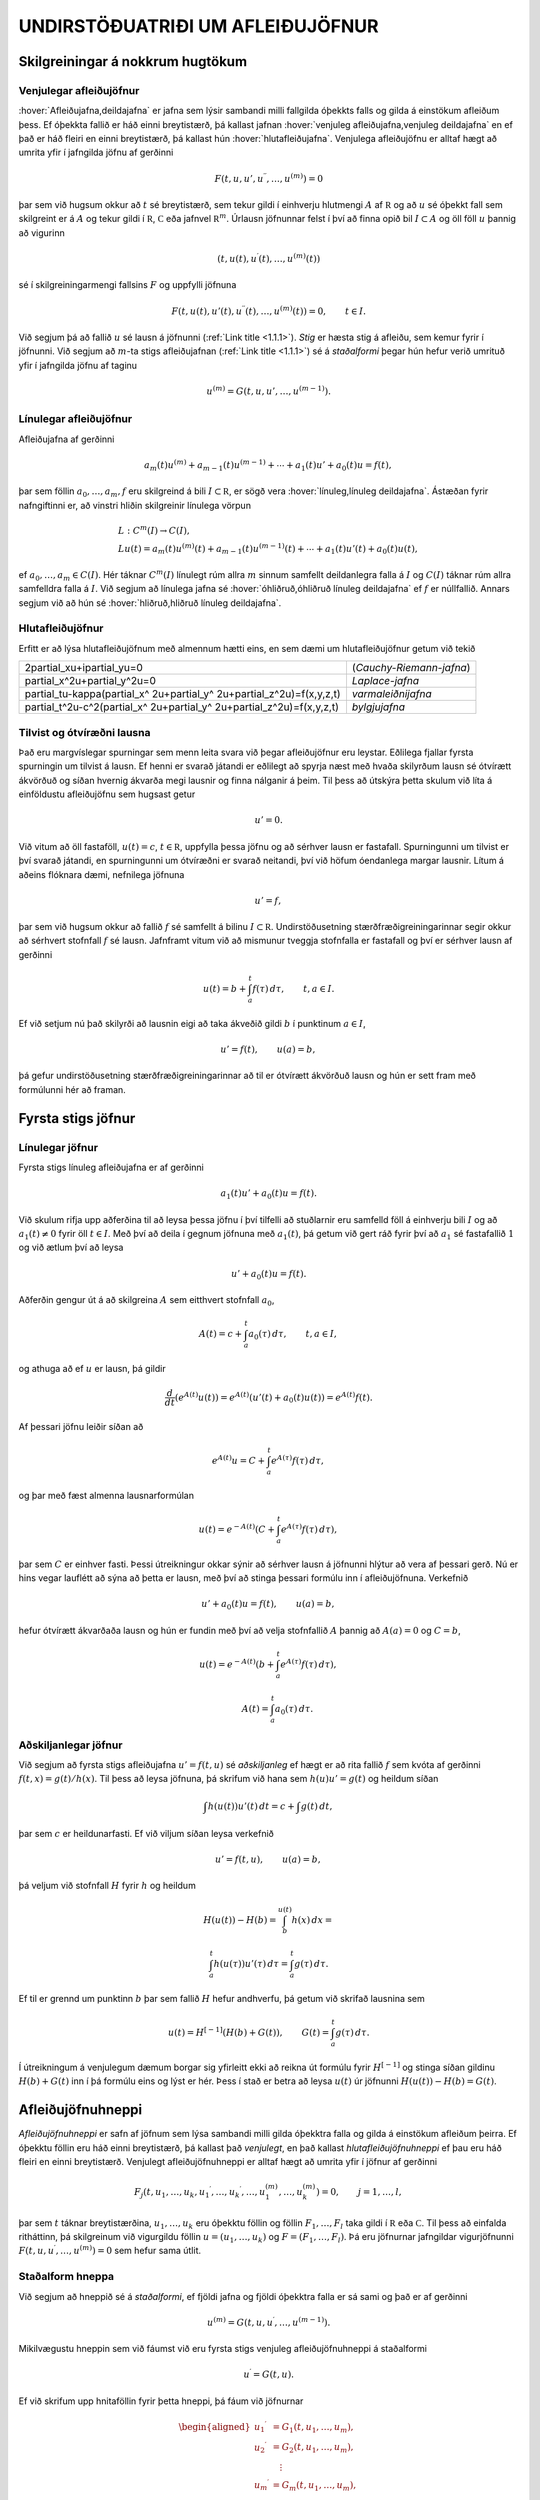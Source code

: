 UNDIRSTÖÐUATRIÐI UM AFLEIÐUJÖFNUR
=================================

Skilgreiningar á nokkrum hugtökum
---------------------------------

Venjulegar afleiðujöfnur
~~~~~~~~~~~~~~~~~~~~~~~~

:hover:`Afleiðujafna,deildajafna` er jafna sem lýsir sambandi milli
fallgilda óþekkts falls og gilda á einstökum afleiðum þess. Ef óþekkta
fallið er háð einni breytistærð, þá kallast jafnan 
:hover:`venjuleg afleiðujafna,venjuleg deildajafna` 
en ef það er háð fleiri en einni breytistærð, þá kallast
hún :hover:`hlutafleiðujafna`. Venjulega afleiðujöfnu
er alltaf hægt að umrita yfir í jafngilda jöfnu af gerðinni

.. math::

  F(t,u,u',u{{^{\prime\prime}}},\dots,u^{(m)})=0 

   

þar sem við hugsum okkur að :math:`t` sé breytistærð, sem tekur gildi í
einhverju hlutmengi :math:`A` af :math:`{{\mathbb  R}}` og að :math:`u`
sé óþekkt fall sem skilgreint er á :math:`A` og tekur gildi í
:math:`{{\mathbb  R}}`, :math:`{{\mathbb  C}}` eða jafnvel
:math:`{{\mathbb  R}}^m`. Úrlausn jöfnunnar felst í því að finna opið
bil :math:`I\subset A` og öll föll :math:`u` þannig að vigurinn

.. math::

  (t,u(t),u{{^{\prime}}}(t),\dots,u^{(m)}(t))

   

sé í skilgreiningarmengi fallsins :math:`F` og uppfylli jöfnuna

.. math::

  F(t,u(t),u'(t),u{{^{\prime\prime}}}(t),\dots,u^{(m)}(t))=0,
    \qquad t\in I.

   

Við segjum þá að fallið :math:`u` sé lausn á jöfnunni 
(:ref:`Link title <1.1.1>`).
*Stig* er hæsta stig á afleiðu, sem kemur fyrir í
jöfnunni. Við segjum að :math:`m`-ta stigs afleiðujafnan 
(:ref:`Link title <1.1.1>`) 
sé á *staðalformi* 
þegar hún hefur verið umrituð yfir í jafngilda jöfnu af taginu

.. math::

  u^{(m)}=G(t,u,u',\dots,u^{(m-1)}).

   

Línulegar afleiðujöfnur
~~~~~~~~~~~~~~~~~~~~~~~

Afleiðujafna af gerðinni

.. math::

  a_m(t)u^{(m)}+a_{m-1}(t)u^{(m-1)}+\cdots+a_1(t)u'+a_0(t)u=f(t),


  

þar sem föllin :math:`a_0,\dots,a_m,f` eru skilgreind á bili
:math:`I\subset {{\mathbb  R}}`, er sögð vera 
:hover:`línuleg,línuleg deildajafna`. Ástæðan
fyrir nafngiftinni er, að vinstri hliðin skilgreinir línulega vörpun

.. math::

  \begin{gathered}
   L:C^ m(I)\to C(I),\\
   Lu(t)=
   a_m(t)u^{(m)}(t)+a_{m-1}(t)u^{(m-1)}(t)+
   \cdots+a_1(t)u'(t)+a_0(t)u(t),\end{gathered}

ef :math:`a_0,\dots,a_m\in C(I)`. Hér táknar :math:`C^m(I)` línulegt
rúm allra :math:`m` sinnum samfellt deildanlegra falla á :math:`I` og
:math:`C(I)` táknar rúm allra samfelldra falla á :math:`I`. Við segjum
að línulega jafna sé :hover:`óhliðruð,óhliðruð línuleg deildajafna` 
ef :math:`f` er núllfallið. Annars segjum við að
hún sé :hover:`hliðruð,hliðruð línuleg deildajafna`.

Hlutafleiðujöfnur
~~~~~~~~~~~~~~~~~

Erfitt er að lýsa hlutafleiðujöfnum með almennum hætti eins, en sem dæmi
um hlutafleiðujöfnur getum við tekið

+------------------------------------------------------------------------------------+--------------------------+
| 2\partial_xu+i\partial_yu=0                                                        | (*Cauchy-Riemann-jafna*) |
+------------------------------------------------------------------------------------+--------------------------+
| \partial_x^2u+\partial_y^2u=0                                                      | *Laplace-jafna*          |
+------------------------------------------------------------------------------------+--------------------------+
| \partial_tu-\kappa(\partial_x^ 2u+\partial_y^ 2u+\partial_z^2u)=f(x,y,z,t)         | *varmaleiðnijafna*       |
+------------------------------------------------------------------------------------+--------------------------+
| \partial_t^2u-c^2(\partial_x^ 2u+\partial_y^ 2u+\partial_z^2u)=f(x,y,z,t)          | *bylgjujafna*            |
+------------------------------------------------------------------------------------+--------------------------+

Tilvist og ótvíræðni lausna
~~~~~~~~~~~~~~~~~~~~~~~~~~~

Það eru margvíslegar spurningar sem menn leita svara við þegar
afleiðujöfnur eru leystar. Eðlilega fjallar fyrsta spurningin um tilvist
á lausn. Ef henni er svarað játandi er eðlilegt að spyrja næst með hvaða
skilyrðum lausn sé ótvírætt ákvörðuð og síðan hvernig ákvarða megi
lausnir og finna nálganir á þeim. Til þess að útskýra þetta skulum við
líta á einföldustu afleiðujöfnu sem hugsast getur

.. math:: u'=0.

Við vitum að öll fastaföll, :math:`u(t)=c`, :math:`t\in{{\mathbb  R}}`,
uppfylla þessa jöfnu og að sérhver lausn er fastafall. Spurningunni um
tilvist er því svarað játandi, en spurningunni um ótvíræðni er svarað
neitandi, því við höfum óendanlega margar lausnir. Lítum á aðeins
flóknara dæmi, nefnilega jöfnuna

  

.. math:: u'=f,

þar sem við hugsum okkur að fallið :math:`f` sé samfellt á bilinu
:math:`I\subset {{\mathbb  R}}`. Undirstöðusetning stærðfræðigreiningarinnar segir okkur
að sérhvert stofnfall :math:`f` sé lausn. Jafnframt vitum við að
mismunur tveggja stofnfalla er fastafall og því er sérhver lausn af
gerðinni

.. math::

  u(t)=b+\int_a^ t f(\tau) \, d\tau, \qquad t,a\in I.

  

Ef við setjum nú það skilyrði að lausnin eigi að taka ákveðið gildi
:math:`b` í punktinum :math:`a\in I`,

.. math::

  u'=f(t), \qquad u(a)=b,

  

þá gefur undirstöðusetning stærðfræðigreiningarinnar að til er ótvírætt
ákvörðuð lausn og hún er sett fram með formúlunni hér að framan.

Fyrsta stigs jöfnur
-------------------

Línulegar jöfnur
~~~~~~~~~~~~~~~~

Fyrsta stigs línuleg afleiðujafna er af gerðinni

.. math::

  a_1(t)u'+a_0(t)u=f(t).

  

Við skulum rifja upp aðferðina til að leysa þessa jöfnu í
því tilfelli að stuðlarnir eru samfelld föll á einhverju bili :math:`I`
og að :math:`a_1(t)\neq 0` fyrir öll :math:`t\in I`. Með því að deila í gegnum jöfnuna með
:math:`a_1(t)`, þá getum við gert ráð fyrir því að :math:`a_1` sé
fastafallið :math:`1` og við ætlum því að leysa

.. math:: u'+a_0(t)u=f(t).

Aðferðin gengur út á að skilgreina :math:`A` sem eitthvert stofnfall
:math:`a_0`,

.. math:: A(t)=c+\int_a^t a_0({\tau})\, d{\tau}, \qquad t,a\in I,

og athuga að ef :math:`u` er lausn, þá gildir

.. math:: \dfrac d{dt} (e^{A(t)}u(t))=e^{A(t)}(u'(t)+a_0(t)u(t))=e^{A(t)}f(t).

Af þessari jöfnu leiðir síðan að

.. math:: e^{A(t)}u=C+\int_a^t e^{A({\tau})}f({\tau}) \, d{\tau},

og þar með fæst almenna lausnarformúlan

.. math:: u(t)=e^{-A(t)}(C+\int_a^t e^{A({\tau})}f({\tau}) \, d{\tau}),

þar sem :math:`C` er einhver fasti. Þessi útreikningur okkar sýnir að
sérhver lausn á jöfnunni hlýtur að vera af þessari gerð. Nú er hins
vegar lauflétt að sýna að þetta er lausn, með því að stinga þessari
formúlu inn í afleiðujöfnuna. Verkefnið

.. math:: u'+a_0(t)u=f(t), \qquad u(a)=b,

hefur ótvírætt ákvarðaða lausn og hún er fundin með því að velja
stofnfallið :math:`A` þannig að :math:`A(a)=0` og :math:`C=b`,

.. math::

  u(t)=e^{-A(t)}(b+\int_a^ t e^{A(\tau)}f(\tau) \, d\tau), 

  

  \qquad A(t)=\int_a^ t a_0(\tau) \, d\tau.

Aðskiljanlegar jöfnur
~~~~~~~~~~~~~~~~~~~~~

Við segjum að fyrsta stigs afleiðujafna :math:`u'=f(t,u)` sé
*aðskiljanleg* ef hægt er að rita fallið :math:`f` sem kvóta af gerðinni
:math:`f(t,x)=g(t)/h(x)`. Til þess að leysa jöfnuna, þá skrifum við hana
sem :math:`h(u)u'=g(t)` og heildum síðan

.. math:: \int h(u(t))u'(t) \, dt = c+\int g(t)\, dt,

þar sem :math:`c` er heildunarfasti. Ef við viljum síðan leysa
verkefnið

.. math:: u'=f(t,u), \qquad u(a)=b,

þá veljum við stofnfall :math:`H` fyrir :math:`h` og heildum

.. math::

  H(u(t))-H(b)= \int_b^{u(t)} h(x) \, dx =

  

  \int_a^ t h(u({\tau}))u'({\tau}) \, d{\tau} = 
   \int_a^ t g(\tau) \, d\tau.

Ef til er grennd um punktinn :math:`b` þar sem fallið :math:`H` hefur
andhverfu, þá getum við skrifað lausnina sem

.. math::

  u(t) = H^{[-1]}\left( H(b)+G(t)\right), \qquad G(t)=\int_a^ t
   g(\tau)\, d\tau. 

  

Í útreikningum á venjulegum dæmum borgar sig yfirleitt ekki að reikna
út formúlu fyrir :math:`H^ {[-1]}` og stinga síðan gildinu
:math:`H(b)+G(t)` inn í þá formúlu eins og lýst er hér. Þess í stað er
betra að leysa :math:`u(t)` úr jöfnunni :math:`H(u(t))-H(b)=G(t)`.

  

Afleiðujöfnuhneppi
------------------

*Afleiðujöfnuhneppi* er safn af jöfnum sem
lýsa sambandi milli gilda óþekktra falla og gilda á einstökum afleiðum
þeirra. Ef óþekktu föllin eru háð einni breytistærð, þá kallast það
*venjulegt*, en það kallast *hlutafleiðujöfnuhneppi* ef
þau eru háð fleiri en einni breytistærð. Venjulegt afleiðujöfnuhneppi er
alltaf hægt að umrita yfir í jöfnur af gerðinni

.. math::

  F_j(t,u_1,\dots,u_k,u_1{{^{\prime}}},\dots,u_k{{^{\prime}}},\dots,
   u_1^{(m)},\dots,u_k^{(m)})=0, \qquad j=1,\dots,l,


  

þar sem :math:`t` táknar breytistærðina, :math:`u_1,\dots,u_k` eru
óþekktu föllin og föllin :math:`F_1,\dots,F_l` taka gildi í
:math:`{{\mathbb  R}}` eða :math:`{{\mathbb  C}}`. Til þess að einfalda
ritháttinn, þá skilgreinum við vigurgildu föllin
:math:`u=(u_1,\dots,u_k)` og :math:`F=(F_1,\dots,F_l)`. Þá eru jöfnurnar
jafngildar vigurjöfnunni :math:`F(t,u,u{{^{\prime}}},\dots,u^{(m)})=0`
sem hefur sama útlit.

Staðalform hneppa
~~~~~~~~~~~~~~~~~

Við segjum að hneppið sé á *staðalformi*, ef fjöldi jafna og fjöldi
óþekktra falla er sá sami og það er af gerðinni

.. math:: u^{(m)}=G(t,u,u{{^{\prime}}},\dots,u^{(m-1)}).

Mikilvægustu hneppin sem við fáumst við eru fyrsta stigs venjuleg
afleiðujöfnuhneppi á staðalformi

.. math:: u{{^{\prime}}}=G(t,u).

Ef við skrifum upp hnitaföllin fyrir þetta hneppi, þá fáum við
jöfnurnar

.. math::

  \begin{aligned}
   u_1{{^{\prime}}}&= G_1(t, u_1,\dots, u_m),\\
   u_2{{^{\prime}}}&= G_2(t, u_1,\dots, u_m),\\
   &\quad \vdots\\
   u_m{{^{\prime}}}&= G_m(t, u_1,\dots, u_m),\end{aligned}

þar sem :math:`G_j:\Omega\to{{\mathbb  R}}`,
:math:`\Omega\subset {{\mathbb  R}}\times{{\mathbb  R}}^m` eða
:math:`G_j:\Omega\to{{\mathbb  C}}`,
:math:`\Omega\subset {{\mathbb  R}}\times{{\mathbb  C}}^m` eftir því
hvort við viljum að lausnin taki rauntölugildi eða tvinntölugildi.
Föllin :math:`u=(u_1,\dots,u_m)` og :math:`G=(G_1,\dots,G_m)` taka gildi
í vigurrúminu :math:`{{\mathbb  R}}^ m` eða
:math:`{{\mathbb  C}}^ m`, eftir því hvort við hugsum okkur að
lausnirnar eigi að taka rauntölugildi eða tvinntölugildi.

Línuleg afleiðujöfnuhneppi
~~~~~~~~~~~~~~~~~~~~~~~~~~

Við segjum að fyrsta stigs jöfnuhneppi sé *línulegt* 
ef fallið :math:`G` er af gerðinni

.. math:: G(t,x)=A(t)x+f(t),

þar sem :math:`A(t)` er :math:`m\times m` fylki og :math:`f(t)` er
:math:`m`–vigur. Ef við skrifum upp hnitin þá verður hneppið

.. math::

  \begin{aligned}
   u_1{{^{\prime}}}&=a_{11}(t)u_1+\cdots+a_{1m}(t)u_m+f_1(t),\\
   u_2{{^{\prime}}}&=a_{21}(t)u_1+\cdots+a_{2m}(t)u_m+f_2(t),\\
   &\qquad \qquad \vdots\qquad \qquad \qquad \qquad \vdots\\
   u_m{{^{\prime}}}&=a_{m1}(t)u_1+\cdots+a_{mm}(t)u_m+f_m(t).\end{aligned}

Hér eru föllin :math:`a_{jk}(t)` stökin í fylkinu :math:`A(t)`. Við
segjum að hneppið sé *óhliðrað* ef :math:`f` er
núllfallið og við segjum að það sé *hliðrað* annars.

Jöfnur af hærri stigum og jafngild hneppi
~~~~~~~~~~~~~~~~~~~~~~~~~~~~~~~~~~~~~~~~~

Lítum nú á venjulega :math:`m`–ta stigs afleiðujöfnu á staðalformi

  

.. math:: v^{(m)}=G(t,v,v{{^{\prime}}},\dots,v^{(m-1)}).

Ef við skilgreinum vigurfallið :math:`u=(u_1,\dots,u_m)` með

.. math:: u_1=v, \quad u_2=v{{^{\prime}}},\dots, \quad  u_m=v^{(m-1)},

þá uppfyllir :math:`u` jöfnuhneppið

.. math::

  u_1{{^{\prime}}}= u_2, \quad
   u_2{{^{\prime}}}= u_3, \quad\dots \quad
   u_{m-1}{{^{\prime}}}= u_m, \quad
   u_m{{^{\prime}}}=G(t, u_1,\dots,u_m). 


  

Jafnan og jöfnuhneppið eru jafngild í þeim skilningi að sérhver lausn
:math:`v` á gefur lausn :math:`u=(v,v{{^{\prime}}},\dots,v^{(m-1)})`
á hneppinu og sérhver lausn :math:`u` á hneppinu gefur lausnina
:math:`v=u_1` á jöfnunni. Þessi einfalda staðreynd er mikilvæg, því
einfalt reynist að sanna tilvist á lausnum á fyrsta stigs jöfnuhneppum á
staðalformi. Þá niðurstöðu er síðan hægt að nota til að sanna tilvist á
lausnum á jöfnum af stigi stærra en :math:`1`.

Línulega afleiðujafnan

.. math:: a_m(t)v^{(m)}+\cdots+a_1(t)v{{^{\prime}}}+ a_0(t)v=g(t)

er greinilega jafngild línulega hneppinu

  

.. math::

  \begin{gathered}
   u_1{{^{\prime}}}= u_2,\qquad  u_2{{^{\prime}}}= u_3, \qquad \dots, \quad
   u_{m-1}{{^{\prime}}}= u_m\\
   u_m{{^{\prime}}}=-(a_0(t)/a_m(t))u_1-\cdots-(a_{m-1}(t)/a_m(t))u_m+g(t)/a_m(t),\nonumber \end{gathered}

ef :math:`a_m(t)\neq 0` fyrir öll :math:`t\in I`. Fylkið :math:`A` og
vigurinn :math:`f` verða þá

.. math::

  A=\left[\begin{matrix}
   0&1&\dots&0\\
   0&0&\dots&0\\
   \vdots&\vdots&\ddots&\vdots\\
   0&0&\dots&1\\
   -a_0/a_m&-a_1/a_m&\dots&-a_{m-1}/a_m
   \end{matrix}\right],
   \qquad
   f=\left[\begin{matrix}
   0\\
   0\\
   \vdots\\
   0\\
   g/a_m

  

  \end{matrix}\right].

Upphafsgildisverkefni
---------------------

Oft hafa menn áhuga á að finna lausnir á afleiðujöfnum og
afleiðujöfnuhneppum sem uppfylla einhverja ákveðna eiginleika.
:hover:`Upphafsgildisverkefni,upphafsgildisverkefni` 
snúast um að leysa afleiðujöfnuhneppi með því
hliðarskilyrði að lausnin og einhverjar afleiður hennar taki fyrirfram
gefin gildi í ákveðnum punkti. Upphafsgildisverkefni fyrir fyrsta stigs
hneppi af staðalformi er til dæmis verkefnið

.. math::

  u{{^{\prime}}}=f(t,u), \quad t\in I, \qquad u(a)=b.


  

Hér er átt við að finna eigi lausn :math:`u=(u_1,\dots,u_m)` á jöfnunni
á bilinu :math:`I`, sem tekur gildið :math:`b=(b_1,\dots,b_m)` í
punktinum :math:`a\in I`. Upphafsgildisverkefni fyrir :math:`m`-ta stigs
línulega jöfnu er af gerðinni

.. math::

  \begin{cases} a_m(t)v^{(m)}+\cdots+a_1(t)v{{^{\prime}}}+a_0(t)v=g(t), & t\in I,\\
   v(a)=b_0, \quad v{{^{\prime}}}(a)=b_1, \quad \dots \quad  v^{(m-1)}(a)=b_{m-1}.&
   \end{cases}


  

Ef :math:`a_m(t)\neq 0` fyrir öll :math:`t\in I`, þá getum við deilt í
gegnum jöfnuna með :math:`a_m(t)` og umskrifað hana síðan yfir í
jafngilt :math:`m\times m` línulegt jöfnuhneppi með óþekkta vigurfallið
:math:`u=(v,v{{^{\prime}}},\dots,v^{(m-1)})`.

Jaðargildisverkefni
-------------------

:hover:`Jaðargildisverkefni,jaðargildisverkefni` snúast um að leysa
jöfnu

.. math:: u^{(m)}=f(t,u,u{{^{\prime}}},\dots,u^{(m-1)})

af stigi :math:`m` á takmörkuðu bili :math:`I=[a,b]` með skilyrðum á

.. math::

  u(a), \ u'(a),\dots,  \ u^{(m-1)}(a)\qquad \text{ og } 
   \qquad  u(b), \ u(b),\dots, \ u^{(m-1)}(b).

Þessi skilyrði eru venjulega sett fram þannig að ákveðnar línulegar
samantektir af þessum fallgildum eigi að taka fyrirfram gefin gildi.
Fyrir annars stigs jöfnu geta 
:hover:`jaðarskilyrðin,jaðarskilyrði` til dæmis verið

.. math:: u(a)=0, \qquad u{{^{\prime}}}(b)=0.

*Lotubundin* jaðarskilyrði eru af gerðinni

.. math:: u(a)=u(b), \qquad u{{^{\prime}}}(a)=u{{^{\prime}}}(b).

Almenn línuleg jaðarskilyrði fyrir annars stigs jöfnu eru

.. math::

  \begin{aligned}
   B_1u&={\alpha}_{11}u(a)+{\alpha}_{12}u{{^{\prime}}}(a)
       +{\beta}_{11}u(b)+{\beta}_{12}u{{^{\prime}}}(b)=c_1\\
   B_2u&={\alpha}_{21}u(a)+{\alpha}_{22}u{{^{\prime}}}(a)
       +{\beta}_{21}u(b)+{\beta}_{22}u{{^{\prime}}}(b)=c_2,\end{aligned}

þar sem stuðlarnir :math:`{\alpha}_{jk}`, :math:`{\beta}_{jk}`,
:math:`c_{j}` eru gefnir fyrir :math:`j,k=1,2`. Almenn línuleg
jaðarskilyrði fyrir :math:`m`-ta stigs jöfnu eru af gerðinni

.. math::

  B_ju=\sum\limits_{l=1}^m \big({\alpha}_{jl}u^{(l-1)}(a)
   +{\beta}_{jl}u^{(l-1)}(b)\big)=c_j, \qquad j=1,2,\dots,m.

Við lítum á :math:`B_j` sem línulega vörpun
:math:`C^{m-1}[a,b]\to {{\mathbb  C}}` og skilgreinum *jaðargildisvirkja* 
:math:`B:C^{m-1}[a,b]\to {{\mathbb  C}}^m` með formúlunni
:math:`Bu=(B_1u,\dots,B_mu)`. Almennt jaðargildisverkefni fyrir
:math:`m`-ta stigs línulega jöfnu er að leysa

.. math::

  \begin{cases}
   a_m(t)u^{(m)}+\cdots+a_1(t)u{{^{\prime}}}+a_0(t)u=f(t),  &t\in ]a,b[\\
   Bu=c, \qquad B_ju=\sum\limits_{l=1}^m \big({\alpha}_{jl}u^{(l-1)}(a)
   +{\beta}_{jl}u^{(l-1)}(b)\big), 

  

  \end{cases}

fyrir gefið fall :math:`f\in C[a,b]` og gefinn vigur
:math:`c\in {{\mathbb  C}}^m`. Athugið að upphafsskilyrðin í
(:ref:`Link title <1.4.2>`) eru dæmi um almenn línuleg jaðarskilyrði, þar sem við
setjum :math:`{\beta}_{jl}=0` fyrir öll :math:`j` og :math:`l`,
:math:`{\alpha}_{jl}=1` ef :math:`j=l` og :math:`{\alpha}_{jl}=0` ef
:math:`j\neq l`. Ef bilið :math:`I` er ótakmarkað geta verið skilyrði á
markgildin

.. math::

  \lim_{x\to\pm\infty}u(x), \qquad 
   \lim_{x\to \pm\infty}u{{^{\prime}}}(x),\quad \dots

eftir því sem við á. Þessi skilyrði geta verið sams konar línulegar
samantektir og við höfum verið að lýsa.

Tilvist og ótvíræðni lausna á afleiðujöfnum
-------------------------------------------

Tilvist og ótvíræðni lausna á afleiðujöfnum
~~~~~~~~~~~~~~~~~~~~~~~~~~~~~~~~~~~~~~~~~~~

Í þessari grein ætlum við að fjalla um tilvist á lausn á
upphafsgildisverkefninu

.. math::

  u{{^{\prime}}}=f(t,u),  \qquad u(a)=b,

  

þar sem fallið :math:`f\in C(\Omega,{{\mathbb  R}}^m)` er skilgreint á
einhverju hlutmengi :math:`\Omega` í
:math:`{{\mathbb  R}}\times {{\mathbb  R}}^m`, :math:`a` er gefin
rauntala, :math:`b` er gefinn vigur og :math:`(a,b)\in \Omega`.
Tilfellið að :math:`f` taki gildi í tvinntölurúminu
:math:`{{\mathbb  C}}^m` og að :math:`\Omega` sé hlutmengi í
:math:`{{\mathbb  R}}\times {{\mathbb  C}}^m` fæst síðan með því að líta
á :math:`{{\mathbb  C}}^m` sem vigurrúmið :math:`{{\mathbb  R}}^{2m}`.
Ef við ætlumst til þess að lausnin :math:`u` hafi samfellda afleiðu, þá
þurfum við auðvitað að gera ráð fyrir því að fallið :math:`f` sé
samfellt.

Setning
^^^^^^^

(*Peano*).   Gerum ráð fyrir að
:math:`\Omega` sé grennd um punktinn :math:`(a,b)\in {{\mathbb  R}}\times{{\mathbb  R}}^m` og að
:math:`f\in C(\Omega,{{\mathbb  R}}^m)`. Þá er til opið bil :math:`I`
sem inniheldur punktinn :math:`a` og fall
:math:`u:I\to {{\mathbb  R}}^m`, þannig að :math:`(t,u(t))\in \Omega`,
:math:`u{{^{\prime}}}(t)=f(t,u(t))` fyrir öll :math:`t\in I` og
:math:`u(a)=b`.

Setning Peano er of erfið til þess að við getum átt við að sanna hana
hér, en fróðlegt er að vita hvað hún segir. Við munum hins vegar sanna
tvær tilvistarsetningar, sem kenndar eru við Picard. Í þeim gefum við
okkur meiri forsendur um fallið :math:`f`, en að það sé bara samfellt,
og þær tryggja að lausnin verði ótvírætt ákvörðuð. Setning Peano segir
okkur einungis að til sé lausn en hún segir ekkert um það hvort lausnin
er ótvírætt ákvörðuð.

  

Sýnidæmi
^^^^^^^^

Athugum upphafsgildisverkefnið :math:`u{{^{\prime}}}=3u^{2/3}`,
:math:`u(0)=0`. Fyrir

sérhvert :math:`\alpha>0` fáum við lausnina :math:`u_\alpha`, sem
skilgreind er með

.. math::

  u_\alpha(t)=\begin{cases}
   (t+\alpha)^3, &t<-\alpha,\\
   0, &-\alpha\leq t<\alpha,\\
   (t-\alpha)^3, &\alpha\leq t.
   \end{cases}

Þetta dæmi sýnir okkur að til þess að fá ótvírætt ákvarðaða lausn
þurfum við að setja einhver strangari skilyrði á :math:`f` en
samfelldni.

Skilgreining
^^^^^^^^^^^^

(*Lipschitz–skilyrði*).   Látum :math:`f:\Omega\to{{\mathbb  R}}^m` vera
fall, þar sem :math:`\Omega\subset {{\mathbb  R}}\times {{\mathbb  R}}^m` og :math:`A\subset \Omega`. Ef til er fasti :math:`C`
þannig að

.. math::

  |f(t,x)-f(t,y)|\leq C|x-y|,\qquad (t,x), (t,y)\in
    A,

  

þá segjum við að :math:`f` uppfylli *Lipschitz–skilyrði* 
í menginu :math:`A`.

  

Sýnidæmi
^^^^^^^^

\(i) Ef jöfnuhneppið er línulegt, :math:`f(t,x)=A(t)x+g(t)`,
:math:`A\in C(I,{{\mathbb  C}}^{m\times m})` og
:math:`g\in C(I,{{\mathbb  C}}^m)`, þá uppfyllir :math:`f`
Lipschitz–skilyrði í :math:`J\times {{\mathbb  C}}^m` fyrir sérhvert
lokað og takmarkað hlutbil :math:`J\subset I`. Þetta sést á því að

.. math::

  |f(t,x)-f(t,y)|=|A(t)(x-y)|
   \leq \sum\limits_{j,k=1}^m |a_{jk}(t)||x-y|\leq C|x-y|,

þar sem :math:`C=\sup\sum\limits_{j,k=1}^m |a_{jk}(t)|` og efra markið
er tekið yfir öll :math:`t\in J`.

\(ii) Látum :math:`f\in C^{1}(\Omega,{{\mathbb  R}}^m)` og gerum ráð
fyrir að :math:`\Omega` sé þannig að fyrir sérhvert par af punktum
:math:`(t,x), (t,y)` í :math:`\Omega` liggi línustrikið milli þeirra í
:math:`\Omega`. Línustrikið samanstendur af öllum punktum
:math:`(t,\tau x+(1-\tau)y)`, :math:`\tau\in [0,1]`. Látum nú :math:`A`
vera lokað og takmarkað hlutmengi af :math:`\Omega`, sem hefur þann
eiginleika að fyrir sérhvert par af punktum :math:`(t,x), (t,y)` í
:math:`A` liggur línustrikið á milli þeirra í :math:`A`. Þá er

.. math::

  \begin{aligned}
   |f(t,x)-f(t,y)|&=|\int_0^ 1\dfrac d{d\tau}f(t,(1-\tau)y+\tau x) \,
   d\tau|\\
   &=|\int_0^ 1 \sum\limits_{j=1}^ m
   \partial_{x_j}f(t,(1-\tau)y+\tau x)
   (x_j-y_j) \, d\tau|\\
   &\leq \sup\limits_{(\tau,\xi)\in A} 
   \sum\limits_{j=1}^ m |\partial_{x_j}f(\tau,\xi)||x-y|,\end{aligned}

og þar með uppfyllir :math:`f` Lipschitz–skilyrði í :math:`A`.

\(iii) Lítum nú á fallið :math:`f(t,x)=x^ 2`, með
:math:`\Omega={{\mathbb  R}}\times {{\mathbb  R}}`. Það uppfyllir

.. math:: |f(t,x)-f(t,y)|=|x+y||x-y|,

en þetta gefur okkur að :math:`f` uppfylli ekki Lipschitz–skilyrði í
:math:`\Omega`, því þátturinn :math:`x+y` er ekki takmarkaður. Ef við
látum hins vegar :math:`[\alpha,\beta]` vera takmarkað bil og veljum
:math:`A={{\mathbb  R}}\times [\alpha,\beta]`, þá uppfyllir fallið
:math:`f` Lipschitz–skilyrði í :math:`A` og við getum valið fastann
:math:`C` sem :math:`C=2(|\alpha|+|\beta|)`.

\(iv) Fallið :math:`f(t,x)=3x^{2/3}`, í sýnidæmi :ref:`Link title <syn1.7.2>`, er
samfellt, en uppfyllir ekki Lipschitz–skilyrði í neinni grennd um
:math:`0`, því :math:`|f(t,x)-f(t,0)|=x^{2/3}=x^{-1/3}|x-0|` og
:math:`x^{-1/3}\to \infty` ef :math:`x\to 0`.

Nú kemur í ljós að Lipschitz–skilyrði tryggir að lausnin verður ótvírætt
ákvörðuð:

  

Setning
^^^^^^^

(*Picard; víðfeðm útgáfa*).   Látum
:math:`I\subset {{\mathbb  R}}` vera opið bil, :math:`a\in I`,
:math:`b\in {{\mathbb  R}}^ m`,
:math:`f\in C(I\times {{\mathbb  R}}^ m,{{\mathbb  R}}^ m)` og gerum
ráð fyrir að :math:`f` uppfylli Lipschitz–skilyrði í
:math:`J\times {{\mathbb  R}}^ m` fyrir sérhvert lokað og takmarkað
hlutbil :math:`J` í :math:`I`. Þá er til ótvírætt ákvörðuð lausn
:math:`u\in C^ 1(I,{{\mathbb  R}}^ m)` á upphafsgildisverkefninu

.. math:: u{{^{\prime}}}=f(t,u), \qquad u(a)=b.

Þessi setning er önnur tveggja tilvistarsetninga sem við sönnum í næstu
grein. Eins og fram hefur komið kallast hún venjulega *víðfeðm* útgáfa
af tilvistarsetningu fyrir fyrsta stigs hneppi. Ástæðan fyrir
nafngiftinni er, að við fáum lausn á bili sem inniheldur öll
:math:`t`–gildi þar sem hægri hlið jöfnunnar er skilgreind. Tökum nú
fyrir tvær mikilvægustu afleiðingar setningarinnar. Í sýnidæmi
:ref:`Link title <syn1.7.4>` sáum við að forsendurnar í setningu :ref:`Link title <set1.7.5>` eru
uppfylltar fyrir línuleg jöfnuhneppi með samfellda stuðla. Við lítum á
vigurrúmið :math:`{{\mathbb  C}}^m` yfir tvinntölurnar sem :math:`2m`
víða rúmið :math:`{{\mathbb  R}}^{2m}` yfir rauntölurnar og fáum:

Fylgisetning
^^^^^^^^^^^^

Látum :math:`I\subset {{\mathbb  R}}` vera opið bil, :math:`a\in I`,
:math:`b\in {{\mathbb  C}}^ m`,
:math:`A\in C(I,{{\mathbb  C}}^{m\times m})` og
:math:`f\in C(I,{{\mathbb  C}}^ m)`. Þá er til ótvírætt ákvörðuð lausn
:math:`u\in C^ 1(I,{{\mathbb  C}}^ m)` á upphafsgildisverkefninu

.. math::

  u{{^{\prime}}}=A(t)u+f(t) \qquad u(a)=b.

  

Með umskrift á upphafsgildisverkefni fyrir :math:`m`-ta stigs
afleiðujöfnu yfir í jafngilt hneppi fáum við:

Fylgisetning
^^^^^^^^^^^^

Látum :math:`I\subset {{\mathbb  R}}` vera opið bil, :math:`a\in I`,
:math:`b_0,\dots,b_{m-1} \in {{\mathbb  C}}`,
:math:`a_0,\dots,a_m, g\in C(I)` og :math:`a_m(t)\neq 0` fyrir öll
:math:`t\in I`. Þá er til ótvírætt ákvörðuð lausn :math:`u\in C^ m(I)`
á upphafsgildisverkefninu

.. math::

  \begin{gathered}
   a_m(t)u^ {(m)}+\cdots+a_1(t)u{{^{\prime}}}+a_0(t)u=g(t),\\
   u(a)=b_0, u{{^{\prime}}}(a)=b_1,\dots, u^{(m-1)}(a)=b_{m-1}.\end{gathered}

Nú setjum við fram aðra útgáfu sem venjulega kallast *staðbundin* útgáfa
af tilvistarsetningu fyrir fyrsta stigs hneppi:

  

Setning
^^^^^^^

(*Picard; staðbundin útgáfa *).   Látum :math:`\Omega` vera opið hlutmengi í :math:`{{\mathbb  R}}\times {{\mathbb  R}}^{m}`,
:math:`a\in {{\mathbb  R}}`, :math:`b\in {{\mathbb  R}}^ m`,
:math:`(a,b)\in \Omega` og :math:`f\in C(\Omega,{{\mathbb  R}}^ m)`.
Gerum ráð fyrir að til sé grennd :math:`U` um punktinn :math:`(a,b)`
innihaldin í :math:`\Omega` og að fallið :math:`f` uppfylli
Lipschitz–skilyrði í :math:`U`. Þá er til opið bil :math:`I` á
:math:`{{\mathbb  R}}` sem inniheldur :math:`a` og ótvírætt ákvörðuð
lausn :math:`u\in C^ 1(I, {{\mathbb  R}}^m)` á upphafsgildisverkefninu

.. math:: u{{^{\prime}}}=f(t,u), \qquad u(a)=b.

Ástæðan fyrir því að þessi setning kallast *staðbundin* útgáfa af
tilvistarsetningunni fyrir fyrsta stigs afleiðujöfnuhneppi er sú, að hún
segir okkur einungis að til sé bil :math:`I` þar sem lausnin er til. Í
sönnuninni, sem við tökum fyrir í næstu grein, kemur fram hvernig bilið
:math:`I` er háð :math:`U`, Lipschitz–fasta fallsins :math:`f` og
upphafsgildinu :math:`b`.

Sýnidæmi
^^^^^^^^

Við skulum taka eitt dæmi til þess að sjá hvernig skilgreiningarsvæði
lausnarinnar er háð upphafsgildinu :math:`b` og líta á verkefnið
:math:`u'=u^ 2`, :math:`u(a)=b`, þar sem :math:`b` er jákvæð rauntala. Lausnin er
fallið

.. math:: u(t)=\dfrac b{1-b(t-a)}, \qquad t\in I=]-\infty,a+1/b[.

Maður skyldi ætla að óreyndu, að svona einföld jafna hefði lausn, sem
skilgreind er á öllum rauntalnaásnum, en svo er greinilega ekki.
Skilgreiningarsvæðið minnkar eftir því sem upphafsgildið stækkar.
Athugið að engu að síður hefur verkefnið lausn í grennd um :math:`a`
fyrir sérhvert val á :math:`(a,b)`. Við sáum í sýnidæmi :ref:`Link title <syn1.7.4>`
\(iii) uppfyllir skilyrðin í staðbundnu útgáfu Picard setningarinnar, en
ekki þeirrar víðfeðmu.

Aðferðin sem beitt er í sönnuninni á þessum setningum er kennd við
franska stærðfræðinginn Émile Picard. Eins og áður hefur verið sagt
framkvæmum við hana í smáatriðum í næstu grein. Auðvelt er að skilja
meginhugmyndina í sönnuninni á víðfeðmu útgáfunni af Picard–setningunni
og skulum við líta á hana núna.

Við athugum fyrst, að

.. math::

  u\in C^ 1(I,{{\mathbb  R}}^ m), \quad u{{^{\prime}}}=f(t,u),\quad t\in I, \quad
   u(a)=b 

  

er jafngilt því að

.. math::

  u\in C(I,{{\mathbb  R}}^ m),\quad 
   u(t)=b+\int_a^ t f(\tau,u(\tau))\, d\tau, \qquad t\in I.

  

Okkur dugir því að sanna að til sé ótvírætt ákvarðað fall :math:`u\in C(I,{{\mathbb  R}}^ m)` sem uppfyllir heildisjöfnuna (:ref:`Link title <1.7.5>`).
Tilvistin er fengin með því að skilgreina runu :math:`\{ u_n\}` af
föllum í :math:`C(I,{{\mathbb  R}}^ m)` með formúlunni

.. math::

  u_0(t)=b, \qquad 
   u_n(t)=b+\int_a^ t f(\tau,u_{n-1}(\tau))\, d\tau, \qquad t\in
   I,

  

og sýna síðan að þessi fallaruna sé samleitin að markfalli :math:`u`.
Ekki er nóg að sýna að runan :math:`\{u_n(t)\}` stefni á :math:`u(t)` í
sérhverjum punkti heldur þurfum við að sanna að :math:`\{u_n\}` sé
samleitin í :hover:`jöfnum mæli,samleitni í jöfnum mæli` á sérhverju
lokuðu og takmörkuðu hlutbili :math:`J` af :math:`I`. Að því fengnu gefa
niðurstöðurnar í grein :ref:`3.5` að markfallið :math:`u` er í
:math:`C(I,{{\mathbb  R}}^ m)`. Lipschitz skilyrðið gefur að

.. math:: |f(t,u_n(t))-f(t,u(t))|\leq C|u_n(t)-u(t)|, \qquad t\in J,

og þar með að runan :math:`f(t,u_n(t))` stefnir á markfallið
:math:`f(t,u(t))` í jöfnum mæli á :math:`J`. Þá megum við skipta á
heildi og markgildi og við fáum það sem sanna á,

.. math::

  \begin{gathered}
   u(t)= \lim\limits_{n\to +\infty} u_n(t) =
   b+\lim\limits_{n\to +\infty} \int_a^ t f(\tau,u_{n-1}(\tau)) \, d\tau =\\
   =
   b+\int_a^ t \lim\limits_{n\to +\infty} f(\tau,u_{n-1}(\tau)) \, d\tau =
   b+ \int_a^ t f(\tau,u(\tau)) \, d\tau.\end{gathered}

Tökum nú tvö dæmi, sem sýna hvers er að vænta um samleitni rununnar
:math:`\{u_n\}`.
